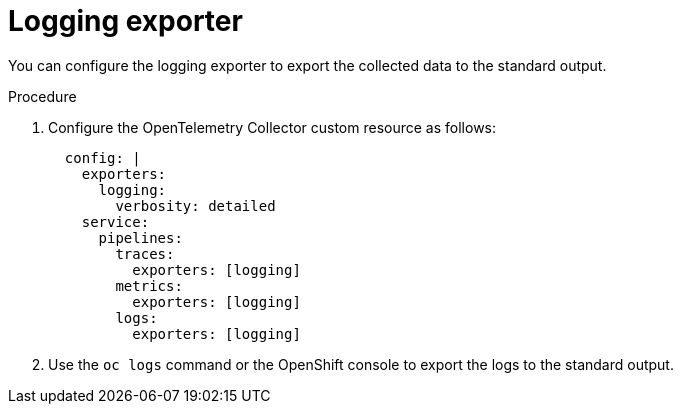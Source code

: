 // Module included in the following assemblies:
//
// * /distr_tracing/distr_tracing_otel/distr-tracing-otel-troubleshooting.adoc
:_content-type: PROCEDURE
[id="distr-tracing-otel-troubleshoot-logging-exporter_{context}"]
= Logging exporter

You can configure the logging exporter to export the collected data to the standard output.

.Procedure

. Configure the OpenTelemetry Collector custom resource as follows:
+
[source,yaml]
----
  config: |
    exporters:
      logging:
        verbosity: detailed
    service:
      pipelines:
        traces:
          exporters: [logging]
        metrics:
          exporters: [logging]
        logs:
          exporters: [logging]
----

. Use the `oc logs` command or the OpenShift console to export the logs to the standard output.
